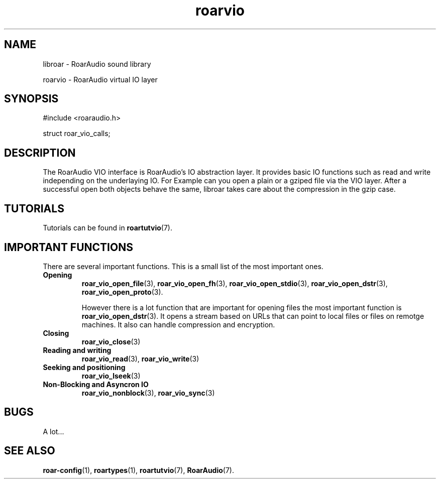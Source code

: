 .\" RoarAudio
.TH "roarvio" "7" "March 2009" "RoarAudio" "System Manager's Manual: RoarAuido"

.SH NAME
libroar \- RoarAudio sound library

roarvio \- RoarAudio virtual IO layer

.SH SYNOPSIS

 #include <roaraudio.h>

 struct roar_vio_calls;

.SH "DESCRIPTION"
The RoarAudio VIO interface is RoarAudio's IO abstraction layer. It provides basic
IO functions such as read and write independing on the underlaying IO. For Example
can you open a plain or a gziped file via the VIO layer. After a successful open
both objects behave the same, libroar takes care about the compression in the gzip
case.

.\".SH "EXAMPLES"

.SH "TUTORIALS"
Tutorials can be found in \fBroartutvio\fR(7).

.SH "IMPORTANT FUNCTIONS"
There are several important functions. This is a small list of the most important ones.

.TP
\fBOpening\fR
\fBroar_vio_open_file\fR(3), \fBroar_vio_open_fh\fR(3), \fBroar_vio_open_stdio\fR(3),
\fBroar_vio_open_dstr\fR(3), \fBroar_vio_open_proto\fR(3).

However there is a lot function that are important for opening files the most important
function is \fBroar_vio_open_dstr\fR(3). It opens a stream based on URLs that can point
to local files or files on remotge machines. It also can handle compression and encryption.

.TP
\fBClosing\fR
\fBroar_vio_close\fR(3)

.TP
\fBReading and writing\fR
\fBroar_vio_read\fR(3), \fBroar_vio_write\fR(3)

.TP
\fBSeeking and positioning\fR
\fBroar_vio_lseek\fR(3)

.TP
\fBNon-Blocking and Asyncron IO\fR
\fBroar_vio_nonblock\fR(3), \fBroar_vio_sync\fR(3)

.SH "BUGS"
A lot...

.SH "SEE ALSO"
\fBroar-config\fR(1),
\fBroartypes\fR(1),
\fBroartutvio\fR(7),
\fBRoarAudio\fR(7).

.\"ll
